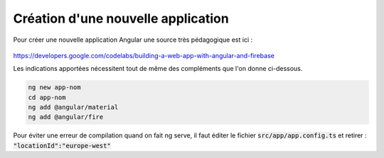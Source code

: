 Création d'une nouvelle application
****************************************
Pour créer une nouvelle application Angular une source très pédagogique est ici :

   .. code-block:: 
https://developers.google.com/codelabs/building-a-web-app-with-angular-and-firebase

Les indications apportées nécessitent tout de même des compléments que l'on donne ci-dessous.


.. code-block:: 

   ng new app-nom
   cd app-nom
   ng add @angular/material
   ng add @angular/fire

Pour éviter une erreur de compilation quand on fait ng serve, il faut éditer le fichier :code:`src/app/app.config.ts`
et retirer :  :code:`"locationId":"europe-west"`














